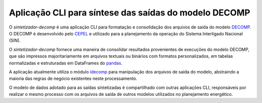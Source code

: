 Aplicação CLI para síntese das saídas do modelo DECOMP
=======================================================

O *sintetizador-decomp* é uma aplicação CLI para formatação e consolidação dos arquivos de saída do modelo `DECOMP <https://www.cepel.br/linhas-de-pesquisa/decomp/>`_. O DECOMP é desenvolvido pelo `CEPEL <http://www.cepel.br/>`_ e utilizado para a planejamento da operação do Sistema Interligado Nacional (SIN).

O *sintetizador-decomp* fornece uma maneira de consolidar resultados provenientes de execuções do modelo DECOMP, que são impressos majoritariamente em
arquivos textuais ou binários com formatos personalizados, em tabelas normalizadas e estruturadas em DataFrames do `pandas <https://pandas.pydata.org/pandas-docs/stable/index.html>`_.

A aplicação atualmente utiliza o módulo `idecomp <https://github.com/rjmalves/idecomp>`_ para manipulação dos arquivos de saída do modelo, abstraindo a maioria das regras de negócio existentes neste processamento.

O modelo de dados adotado para as saídas sintetizadas é compartilhado com outras aplicações CLI, responsáveis por realizar o mesmo processo com os arquivos de saída de outros modelos utilizados no planejamento energético.
